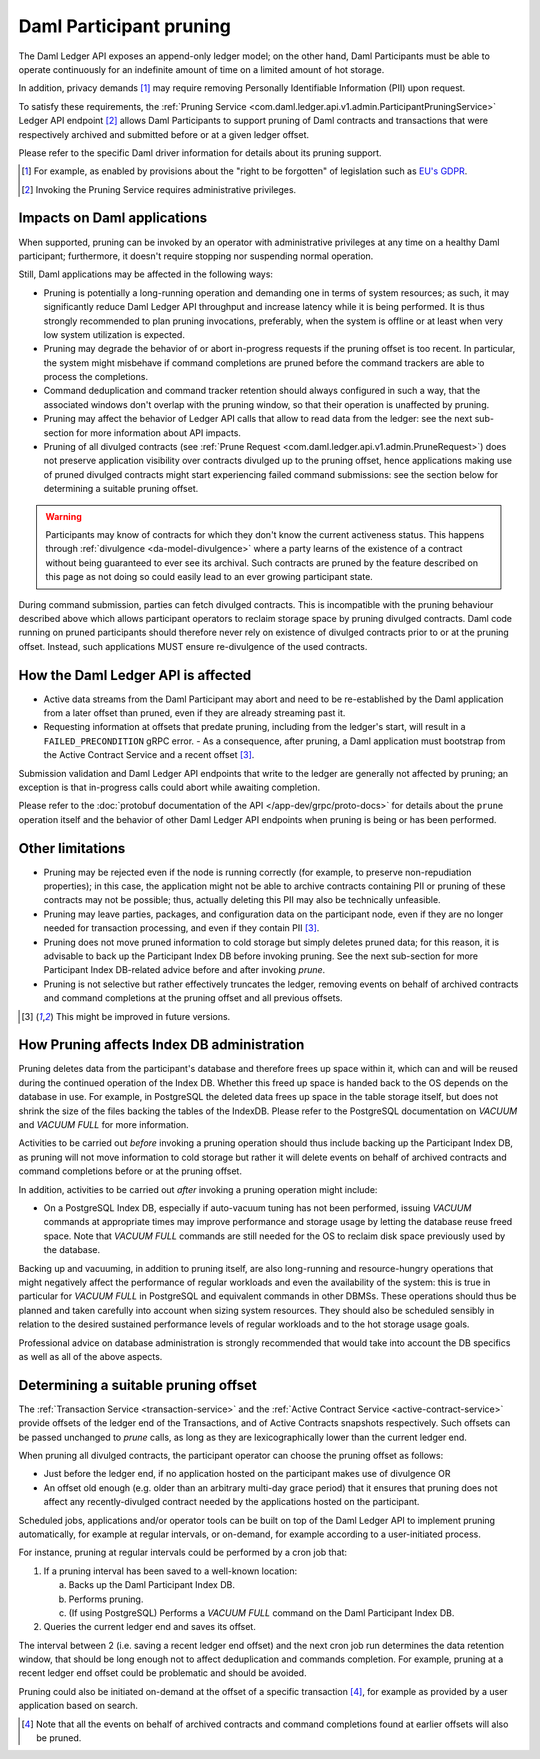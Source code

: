 .. Copyright (c) 2022 Digital Asset (Switzerland) GmbH and/or its affiliates. All rights reserved.
.. SPDX-License-Identifier: Apache-2.0

Daml Participant pruning
========================

The Daml Ledger API exposes an append-only ledger model; on the other hand, Daml Participants must be able to operate continuously for an indefinite amount of time on a limited amount of hot storage.

In addition, privacy demands [1]_ may require removing Personally Identifiable Information (PII) upon request.

To satisfy these requirements, the :ref:`Pruning Service <com.daml.ledger.api.v1.admin.ParticipantPruningService>` Ledger API endpoint [2]_ allows Daml Participants to support pruning of Daml contracts and transactions that were respectively archived and submitted before or at a given ledger offset.

Please refer to the specific Daml driver information for details about its pruning support.

.. [1] For example, as enabled by provisions about the "right to be forgotten" of legislation such as
       `EU's GDPR <https://gdpr-info.eu/>`_.
.. [2] Invoking the Pruning Service requires administrative privileges.

Impacts on Daml applications
----------------------------

When supported, pruning can be invoked by an operator with administrative privileges at any time on a healthy Daml participant; furthermore, it doesn't require stopping nor suspending normal operation.

Still, Daml applications may be affected in the following ways:

- Pruning is potentially a long-running operation and demanding one in terms of system resources; as such, it may significantly reduce Daml Ledger API throughput and increase latency while it is being performed. It is thus strongly recommended to plan pruning invocations, preferably, when the system is offline or at least when very low system utilization is expected.
- Pruning may degrade the behavior of or abort in-progress requests if the pruning offset is too recent. In particular, the system might misbehave if command completions are pruned before the command trackers are able to process the completions.
- Command deduplication and command tracker retention should always configured in such a way, that the associated windows don't overlap with the pruning window, so that their operation is unaffected by pruning.
- Pruning may affect the behavior of Ledger API calls that allow to read data from the ledger: see the next sub-section for more information about API impacts.
- Pruning of all divulged contracts (see :ref:`Prune Request <com.daml.ledger.api.v1.admin.PruneRequest>`) does not preserve application visibility over contracts divulged up to the pruning offset, hence applications making use of pruned divulged contracts might start experiencing failed command submissions: see the section below for determining a suitable pruning offset.

.. warning::
  Participants may know of contracts for which they don't know the current activeness status. This happens through :ref:`divulgence <da-model-divulgence>` where a party learns of the existence of a contract without being guaranteed to ever see its archival. Such contracts are pruned by the feature described on this page as not doing so could easily lead to an ever growing participant state.
  
During command submission, parties can fetch divulged contracts. This is incompatible with the pruning behaviour described above which allows participant operators to reclaim storage space by pruning divulged contracts. Daml code running on pruned participants should therefore never rely on existence of divulged contracts prior to or at the pruning offset. Instead, such applications MUST ensure re-divulgence of the used contracts.

How the Daml Ledger API is affected
-----------------------------------

- Active data streams from the Daml Participant may abort and need to be re-established by the Daml application from a later offset than pruned, even if they are already streaming past it.
- Requesting information at offsets that predate pruning, including from the ledger's start, will result in a ``FAILED_PRECONDITION`` gRPC error.
  - As a consequence, after pruning, a Daml application must bootstrap from the Active Contract Service and a recent offset [3]_.

Submission validation and Daml Ledger API endpoints that write to the ledger are generally not affected by pruning; an exception is that in-progress calls could abort while awaiting completion.

Please refer to the :doc:`protobuf documentation of the API </app-dev/grpc/proto-docs>` for details about the ``prune`` operation itself and the behavior of other Daml Ledger API endpoints when pruning is being or has been performed.

Other limitations
-----------------

- Pruning may be rejected even if the node is running correctly (for example, to preserve non-repudiation properties); in this case, the application might not be able to archive contracts containing PII or pruning of these contracts may not be possible; thus, actually deleting this PII may also be technically unfeasible.
- Pruning may leave parties, packages, and configuration data on the participant node, even if they are no longer needed for transaction processing, and even if they contain PII [3]_.
- Pruning does not move pruned information to cold storage but simply deletes pruned data; for this reason, it is advisable to back up the Participant Index DB before invoking pruning. See the next sub-section for more Participant Index DB-related advice before and after invoking `prune`.
- Pruning is not selective but rather effectively truncates the ledger, removing events on behalf of archived contracts and command completions at the pruning offset and all previous offsets.

.. [3] This might be improved in future versions.

How Pruning affects Index DB administration
-------------------------------------------

Pruning deletes data from the participant's database and therefore frees up space within it, which can and will be reused during the continued operation of the Index DB. Whether this freed up space is handed back to the OS depends on the database in use. For example, in PostgreSQL the deleted data frees up space in the table storage itself, but does not shrink the size of the files backing the tables of the IndexDB. Please refer to the PostgreSQL documentation on `VACUUM` and `VACUUM FULL` for more information.

Activities to be carried out *before* invoking a pruning operation should thus include backing up the Participant Index DB, as pruning will not move information to cold storage but rather it will delete events on behalf of archived contracts and command completions before or at the pruning offset.

In addition, activities to be carried out *after* invoking a pruning operation might include:

- On a PostgreSQL Index DB, especially if auto-vacuum tuning has not been performed, issuing `VACUUM` commands at appropriate times may improve performance and storage usage by letting the database reuse freed space. Note that `VACUUM FULL` commands are still needed for the OS to reclaim disk space previously used by the database.

Backing up and vacuuming, in addition to pruning itself, are also long-running and resource-hungry operations that might negatively affect the performance of regular workloads and even the availability of the system: this is true in particular for `VACUUM FULL` in PostgreSQL and equivalent commands in other DBMSs. These operations should thus be planned and taken carefully into account when sizing system resources. They should also be scheduled sensibly in relation to the desired sustained performance levels of regular workloads and to the hot storage usage goals.

Professional advice on database administration is strongly recommended that would take into account the DB specifics as well as all of the above aspects.

Determining a suitable pruning offset
-------------------------------------

The :ref:`Transaction Service <transaction-service>` and the :ref:`Active Contract Service <active-contract-service>` provide offsets of the ledger end of the Transactions, and of Active Contracts snapshots respectively. Such offsets can be passed unchanged to `prune` calls, as long as they are lexicographically lower than the current ledger end.

When pruning all divulged contracts, the participant operator can choose the pruning offset as follows:

- Just before the ledger end, if no application hosted on the participant makes use of divulgence OR

- An offset old enough (e.g. older than an arbitrary multi-day grace period) that it ensures that pruning does not affect any recently-divulged contract needed by the applications hosted on the participant.

Scheduled jobs, applications and/or operator tools can be built on top of the Daml Ledger API to implement pruning automatically, for example at regular intervals, or on-demand, for example according to a user-initiated process.

For instance, pruning at regular intervals could be performed by a cron job that:

1. If a pruning interval has been saved to a well-known location:

   a. Backs up the Daml Participant Index DB.

   b. Performs pruning.

   c. (If using PostgreSQL) Performs a `VACUUM FULL` command on the Daml Participant Index DB.

2. Queries the current ledger end and saves its offset.

The interval between 2 (i.e. saving a recent ledger end offset) and the next cron job run determines the data retention window, that should be long enough not to affect deduplication and commands completion. For example, pruning at a recent ledger end offset could be problematic and should be avoided.

Pruning could also be initiated on-demand at the offset of a specific transaction [4]_, for example as provided by a user application based on search.

.. [4] Note that all the events on behalf of archived contracts and command completions found at earlier offsets will also be pruned.
